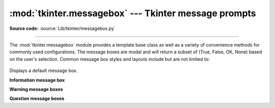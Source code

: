 :mod:`tkinter.messagebox` --- Tkinter message prompts
=====================================================

.. module:: tkinter.messagebox
   :platform: Tk
   :synopsis: Various types of alert dialogs

**Source code:** :source:`Lib/tkinter/messagebox.py`

--------------

The :mod:`tkinter.messagebox` module provides a template base class as well as
a variety of convenience methods for commonly used configurations. The message
boxes are modal and will return a subset of (True, False, OK, None) based on
the user's selection. Common message box styles and layouts include but are not
limited to:

.. figure:: tk_msg.png

.. class:: Message(master=None, **options)

   Displays a default message box.

**Information message box**

.. method:: showinfo(title=None, message=None, **options)

**Warning message boxes**

.. method:: showwarning(title=None, message=None, **options)
            showerror(title=None, message=None, **options)

**Question message boxes**

.. method:: askquestion(title=None, message=None, **options)
            askokcancel(title=None, message=None, **options)
            askretrycancel(title=None, message=None, **options)
            askyesno(title=None, message=None, **options)
            askyesnocancel(title=None, message=None, **options)